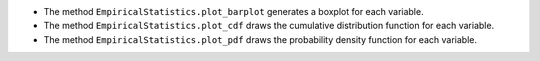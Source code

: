 - The method ``EmpiricalStatistics.plot_barplot`` generates a boxplot for each variable.
- The method ``EmpiricalStatistics.plot_cdf`` draws the cumulative distribution function for each variable.
- The method ``EmpiricalStatistics.plot_pdf`` draws the probability density function for each variable.
